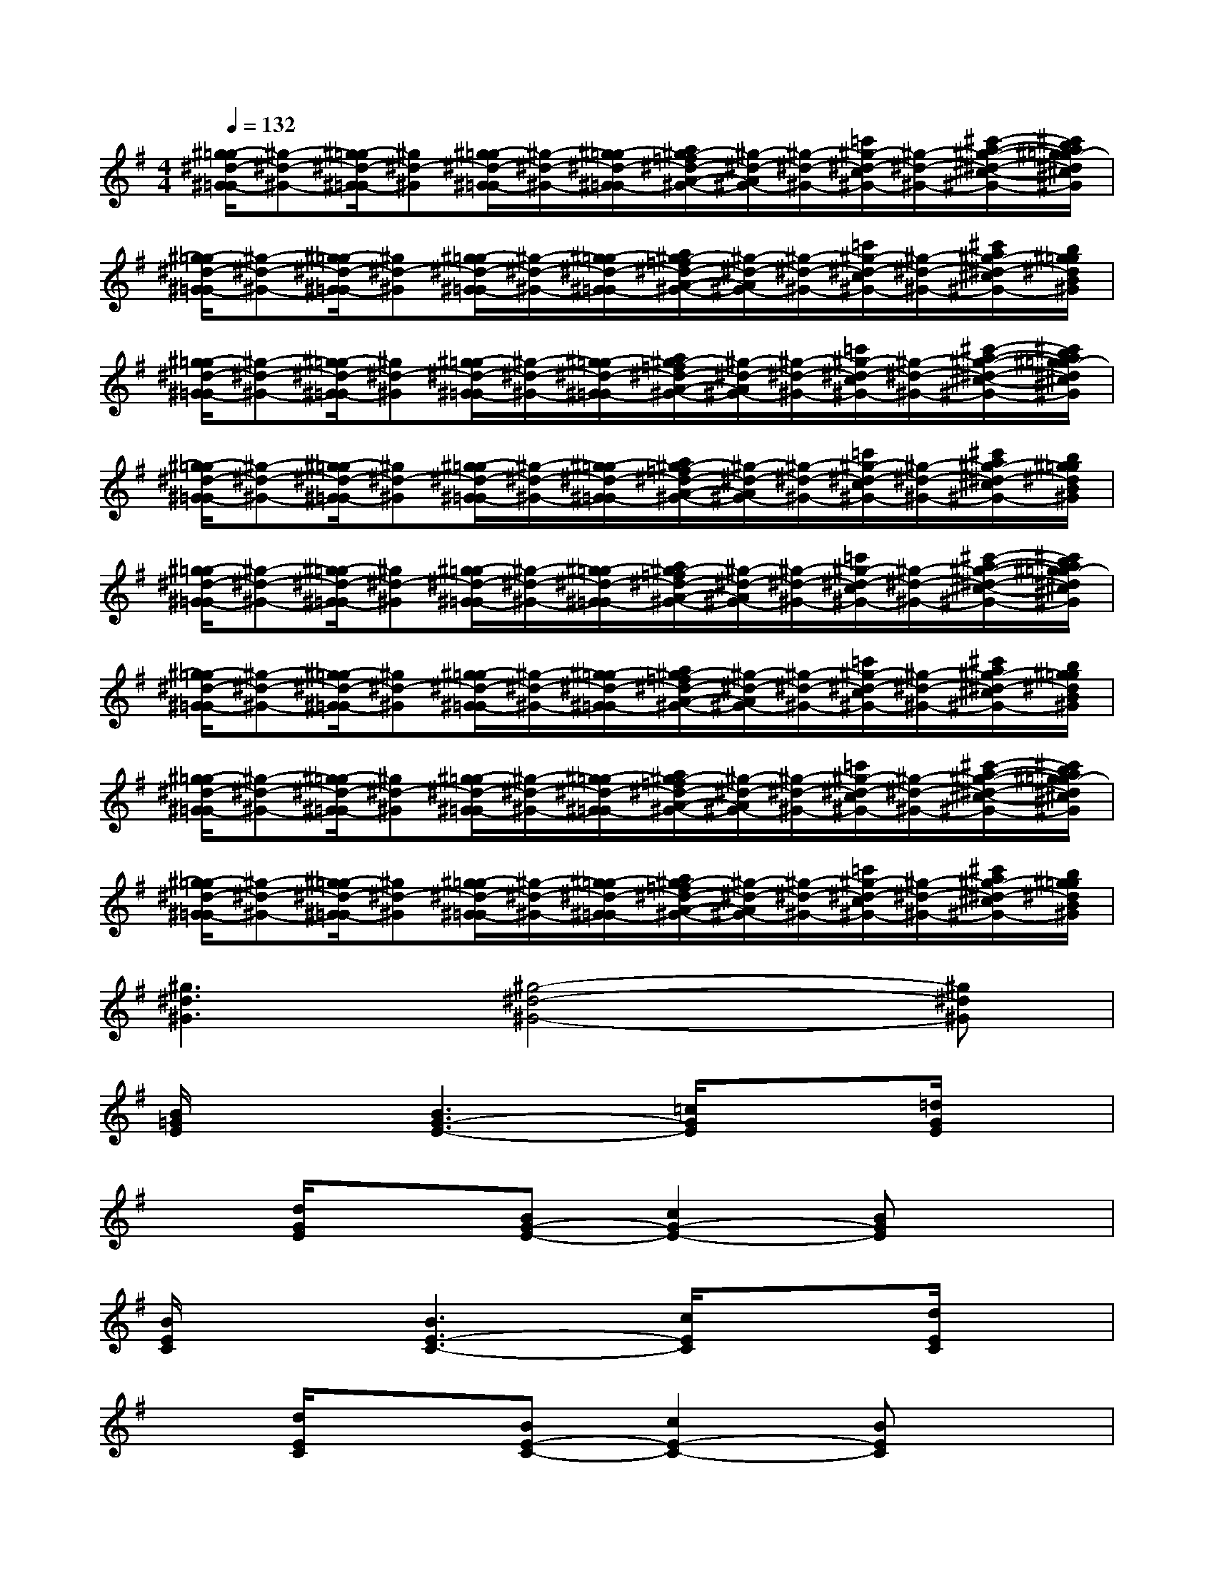 X:1
T:
M:4/4
L:1/8
Q:1/4=132
K:G%1sharps
V:1
[^g/2-=g/2^d/2-^G/2-=G/2][^g-^d-^G-][^g/2-=g/2^d/2-^G/2-=G/2][^g^d-^G][^g/2-=g/2^d/2-^G/2-=G/2][^g/2-^d/2-^G/2-][^g/2-=g/2^d/2-^G/2-=G/2][a/2^g/2-=f/2^d/2-A/2-^G/2-][^g/2-^d/2-A/2^G/2-][^g/2-^d/2-^G/2-][=c'/2^g/2-^d/2-c/2^G/2-][^g/2-^d/2-^G/2-][^c'/2-a/2-^g/2-^d/2-^c/2-^G/2-][^c'/2b/2a/2^g/2=g/2-^d/2^c/2B/2^G/2]|
[^g/2-=g/2^d/2-^G/2-=G/2][^g-^d-^G-][^g/2-=g/2^d/2-^G/2-=G/2][^g^d-^G][^g/2-=g/2^d/2-^G/2-=G/2][^g/2-^d/2-^G/2-][^g/2-=g/2^d/2-^G/2-=G/2][a/2^g/2-=f/2^d/2-A/2-^G/2-][^g/2-^d/2-A/2^G/2-][^g/2-^d/2-^G/2-][=c'/2^g/2-^d/2-c/2^G/2-][^g/2-^d/2-^G/2-][^c'/2a/2^g/2-^d/2-^c/2^G/2-][b/2^g/2=g/2^d/2B/2^G/2]|
[^g/2-=g/2^d/2-^G/2-=G/2][^g-^d-^G-][^g/2-=g/2^d/2-^G/2-=G/2][^g^d-^G][^g/2-=g/2^d/2-^G/2-=G/2][^g/2-^d/2-^G/2-][^g/2-=g/2^d/2-^G/2-=G/2][a/2^g/2-=f/2^d/2-A/2-^G/2-][^g/2-^d/2-A/2^G/2-][^g/2-^d/2-^G/2-][=c'/2^g/2-^d/2-c/2^G/2-][^g/2-^d/2-^G/2-][^c'/2-a/2-^g/2-^d/2-^c/2-^G/2-][^c'/2b/2a/2^g/2=g/2-^d/2^c/2B/2^G/2]|
[^g/2-=g/2^d/2-^G/2-=G/2][^g-^d-^G-][^g/2-=g/2^d/2-^G/2-=G/2][^g^d-^G][^g/2-=g/2^d/2-^G/2-=G/2][^g/2-^d/2-^G/2-][^g/2-=g/2^d/2-^G/2-=G/2][a/2^g/2-=f/2^d/2-A/2-^G/2-][^g/2-^d/2-A/2^G/2-][^g/2-^d/2-^G/2-][=c'/2^g/2-^d/2-c/2^G/2-][^g/2-^d/2-^G/2-][^c'/2a/2^g/2-^d/2-^c/2^G/2-][b/2^g/2=g/2^d/2B/2^G/2]|
[^g/2-=g/2^d/2-^G/2-=G/2][^g-^d-^G-][^g/2-=g/2^d/2-^G/2-=G/2][^g^d-^G][^g/2-=g/2^d/2-^G/2-=G/2][^g/2-^d/2-^G/2-][^g/2-=g/2^d/2-^G/2-=G/2][a/2^g/2-=f/2^d/2-A/2-^G/2-][^g/2-^d/2-A/2^G/2-][^g/2-^d/2-^G/2-][=c'/2^g/2-^d/2-c/2^G/2-][^g/2-^d/2-^G/2-][^c'/2-a/2-^g/2-^d/2-^c/2-^G/2-][^c'/2b/2a/2^g/2=g/2-^d/2^c/2B/2^G/2]|
[^g/2-=g/2^d/2-^G/2-=G/2][^g-^d-^G-][^g/2-=g/2^d/2-^G/2-=G/2][^g^d-^G][^g/2-=g/2^d/2-^G/2-=G/2][^g/2-^d/2-^G/2-][^g/2-=g/2^d/2-^G/2-=G/2][a/2^g/2-=f/2^d/2-A/2-^G/2-][^g/2-^d/2-A/2^G/2-][^g/2-^d/2-^G/2-][=c'/2^g/2-^d/2-c/2^G/2-][^g/2-^d/2-^G/2-][^c'/2a/2^g/2-^d/2-^c/2^G/2-][b/2^g/2=g/2^d/2B/2^G/2]|
[^g/2-=g/2^d/2-^G/2-=G/2][^g-^d-^G-][^g/2-=g/2^d/2-^G/2-=G/2][^g^d-^G][^g/2-=g/2^d/2-^G/2-=G/2][^g/2-^d/2-^G/2-][^g/2-=g/2^d/2-^G/2-=G/2][a/2^g/2-=f/2^d/2-A/2-^G/2-][^g/2-^d/2-A/2^G/2-][^g/2-^d/2-^G/2-][=c'/2^g/2-^d/2-c/2^G/2-][^g/2-^d/2-^G/2-][^c'/2-a/2-^g/2-^d/2-^c/2-^G/2-][^c'/2b/2a/2^g/2=g/2-^d/2^c/2B/2^G/2]|
[^g/2-=g/2^d/2-^G/2-=G/2][^g-^d-^G-][^g/2-=g/2^d/2-^G/2-=G/2][^g^d-^G][^g/2-=g/2^d/2-^G/2-=G/2][^g/2-^d/2-^G/2-][^g/2-=g/2^d/2-^G/2-=G/2][a/2^g/2-=f/2^d/2-A/2-^G/2-][^g/2-^d/2-A/2^G/2-][^g/2-^d/2-^G/2-][=c'/2^g/2-^d/2-c/2^G/2-][^g/2-^d/2-^G/2-][^c'/2a/2^g/2-^d/2-^c/2^G/2-][b/2^g/2=g/2^d/2B/2^G/2]|
[^g3^d3^G3][^g4-^d4-^G4-][^g^d^G]|
[B/2=G/2E/2]x3/2[B3G3-E3-][=c/2G/2E/2]x3/2[=d/2G/2E/2]x/2|
x[d/2G/2E/2]x3/2[BG-E-][c2G2-E2-][BGE]x|
[B/2E/2C/2]x3/2[B3E3-C3-][c/2E/2C/2]x3/2[d/2E/2C/2]x/2|
x[d/2E/2C/2]x3/2[BE-C-][c2E2-C2-][BEC]x|
[A/2^F/2D/2]x3/2[A3F3-D3-][B/2F/2D/2]x3/2[c/2F/2D/2]x/2|
x[c/2F/2D/2]x3/2[cF-D-][B2F2-D2-][AFD]x|
[B/2F/2^D/2]x3/2[B3F3-^D3-][c/2F/2^D/2]x3/2[=d/2F/2^D/2]x/2